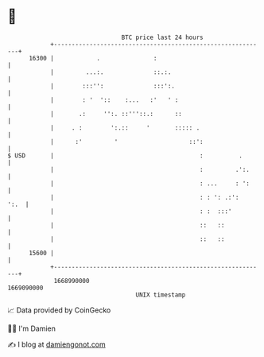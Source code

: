 * 👋

#+begin_example
                                   BTC price last 24 hours                    
               +------------------------------------------------------------+ 
         16300 |            .               :                               | 
               |         ...:.              ::.:.                           | 
               |        :::'':              :::':.                          | 
               |        : '  '::    :...   :'   ' :                         | 
               |       .:     '':. ::'''::.:      ::                        | 
               |     . :        ':.::     '       ::::: .                   | 
               |      :'         '                    ::':                  | 
   $ USD       |                                         :          .       | 
               |                                         :         .':.     | 
               |                                         : ...     : ':     | 
               |                                         : : ': .:':   ':.  | 
               |                                         : :  :::'          | 
               |                                         ::   ::            | 
               |                                         ::   ::            | 
         15600 |                                                            | 
               +------------------------------------------------------------+ 
                1668990000                                        1669090000  
                                       UNIX timestamp                         
#+end_example
📈 Data provided by CoinGecko

🧑‍💻 I'm Damien

✍️ I blog at [[https://www.damiengonot.com][damiengonot.com]]
